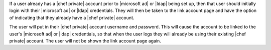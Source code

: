 .. The contents of this file may be included in multiple topics.
.. This file should not be changed in a way that hinders its ability to appear in multiple documentation sets.

If a user already has a |chef private| account prior to |microsoft ad| or |ldap| being set up, then that user should initially login with their |microsoft ad| or |ldap| credentials. They will then be taken to the link account page and have the option of indicating that they already have a |chef private| account.

.. image:: ../../images/private_chef_1x_link_existing_account.png 

The user will put in their |chef private| account username and password. This will cause the account to be linked to the user's |microsoft ad| or |ldap| credentials, so that when the user logs they will already be using their existing |chef private| account. The user will not be shown the link account page again.